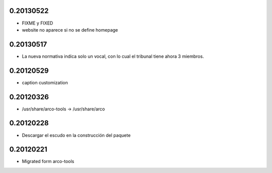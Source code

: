 0.20130522
==========

* FIXME y FIXED
* website no aparece si no se define \homepage

0.20130517
==========

* La nueva normativa indica solo un vocal, con lo cual el tribunal
  tiene ahora 3 miembros.

0.20120529
==========

* caption customization

0.20120326
==========

* /usr/share/arco-tools -> /usr/share/arco

0.20120228
==========

* Descargar el escudo en la construcción del paquete

0.20120221
==========

* Migrated form arco-tools

.. Local Variables:
..  coding: utf-8
..  mode: flyspell
..  ispell-local-dictionary: "castellano8"
.. End:
